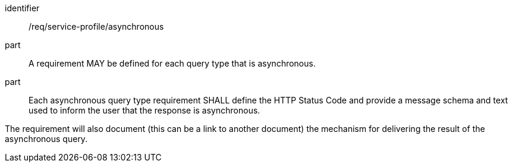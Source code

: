 [[req_service-profile_asynchronous]]

[requirement]
====
[%metadata]
identifier:: /req/service-profile/asynchronous

part:: A requirement MAY be defined for each query type that is asynchronous.

part:: Each asynchronous query type requirement SHALL define the HTTP Status Code and provide a message schema and text used to inform the user that the response is asynchronous.

The requirement will also document (this can be a link to another document) the mechanism for delivering the result of the asynchronous query.

====